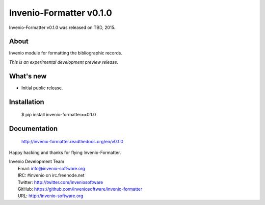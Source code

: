 ==========================
 Invenio-Formatter v0.1.0
==========================

Invenio-Formatter v0.1.0 was released on TBD, 2015.

About
-----

Invenio module for formatting the bibliographic records.

*This is an experimental development preview release.*

What's new
----------

- Initial public release.

Installation
------------

   $ pip install invenio-formatter==0.1.0

Documentation
-------------

   http://invenio-formatter.readthedocs.org/en/v0.1.0

Happy hacking and thanks for flying Invenio-Formatter.

| Invenio Development Team
|   Email: info@invenio-software.org
|   IRC: #invenio on irc.freenode.net
|   Twitter: http://twitter.com/inveniosoftware
|   GitHub: https://github.com/inveniosoftware/invenio-formatter
|   URL: http://invenio-software.org
